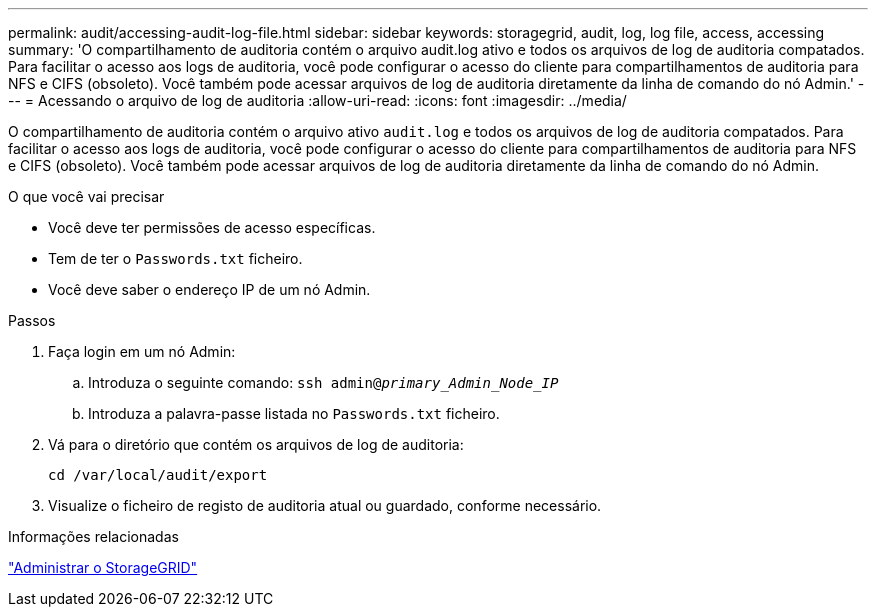 ---
permalink: audit/accessing-audit-log-file.html 
sidebar: sidebar 
keywords: storagegrid, audit, log, log file, access, accessing 
summary: 'O compartilhamento de auditoria contém o arquivo audit.log ativo e todos os arquivos de log de auditoria compatados. Para facilitar o acesso aos logs de auditoria, você pode configurar o acesso do cliente para compartilhamentos de auditoria para NFS e CIFS (obsoleto). Você também pode acessar arquivos de log de auditoria diretamente da linha de comando do nó Admin.' 
---
= Acessando o arquivo de log de auditoria
:allow-uri-read: 
:icons: font
:imagesdir: ../media/


[role="lead"]
O compartilhamento de auditoria contém o arquivo ativo `audit.log` e todos os arquivos de log de auditoria compatados. Para facilitar o acesso aos logs de auditoria, você pode configurar o acesso do cliente para compartilhamentos de auditoria para NFS e CIFS (obsoleto). Você também pode acessar arquivos de log de auditoria diretamente da linha de comando do nó Admin.

.O que você vai precisar
* Você deve ter permissões de acesso específicas.
* Tem de ter o `Passwords.txt` ficheiro.
* Você deve saber o endereço IP de um nó Admin.


.Passos
. Faça login em um nó Admin:
+
.. Introduza o seguinte comando: `ssh admin@_primary_Admin_Node_IP_`
.. Introduza a palavra-passe listada no `Passwords.txt` ficheiro.


. Vá para o diretório que contém os arquivos de log de auditoria:
+
`cd /var/local/audit/export`

. Visualize o ficheiro de registo de auditoria atual ou guardado, conforme necessário.


.Informações relacionadas
link:../admin/index.html["Administrar o StorageGRID"]
